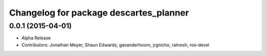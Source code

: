 ^^^^^^^^^^^^^^^^^^^^^^^^^^^^^^^^^^^^^^^
Changelog for package descartes_planner
^^^^^^^^^^^^^^^^^^^^^^^^^^^^^^^^^^^^^^^

0.0.1 (2015-04-01)
------------------
* Alpha Release
* Contributors: Jonathan Meyer, Shaun Edwards, gavanderhoorn, jrgnicho, ratnesh, ros-devel

